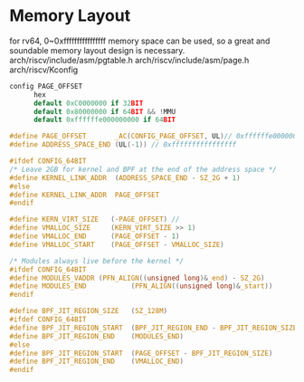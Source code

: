 * Memory Layout
for rv64, 0~0xffffffffffffffff memory space can be used, so a great and soundable memory layout design is necessary.
arch/riscv/include/asm/pgtable.h
arch/riscv/include/asm/page.h
arch/riscv/Kconfig
#+begin_src c
config PAGE_OFFSET
      hex
      default 0xC0000000 if 32BIT
      default 0x80000000 if 64BIT && !MMU
      default 0xffffffe000000000 if 64BIT
#+end_src

#+begin_src c
  #define PAGE_OFFSET		_AC(CONFIG_PAGE_OFFSET, UL)// 0xffffffe000000000
  #define ADDRESS_SPACE_END	(UL(-1)) // 0xffffffffffffffff

  #ifdef CONFIG_64BIT
  /* Leave 2GB for kernel and BPF at the end of the address space */
  #define KERNEL_LINK_ADDR	(ADDRESS_SPACE_END - SZ_2G + 1)
  #else
  #define KERNEL_LINK_ADDR	PAGE_OFFSET
  #endif

  #define KERN_VIRT_SIZE   (-PAGE_OFFSET) // 
  #define VMALLOC_SIZE     (KERN_VIRT_SIZE >> 1)
  #define VMALLOC_END      (PAGE_OFFSET - 1)
  #define VMALLOC_START    (PAGE_OFFSET - VMALLOC_SIZE)

  /* Modules always live before the kernel */
  #ifdef CONFIG_64BIT
  #define MODULES_VADDR	(PFN_ALIGN((unsigned long)&_end) - SZ_2G)
  #define MODULES_END	        (PFN_ALIGN((unsigned long)&_start))
  #endif

  #define BPF_JIT_REGION_SIZE	(SZ_128M)
  #ifdef CONFIG_64BIT
  #define BPF_JIT_REGION_START	(BPF_JIT_REGION_END - BPF_JIT_REGION_SIZE)
  #define BPF_JIT_REGION_END	(MODULES_END)
  #else
  #define BPF_JIT_REGION_START	(PAGE_OFFSET - BPF_JIT_REGION_SIZE)
  #define BPF_JIT_REGION_END	(VMALLOC_END)
  #endif
#+end_src
